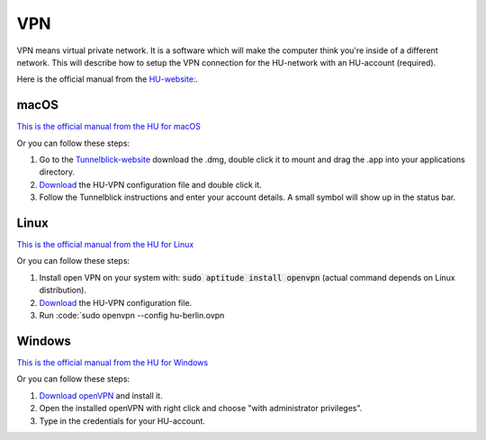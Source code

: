 ===
VPN
===

VPN means virtual private network. It is a software which will make the computer think you're inside of a different network. This will describe how to setup the VPN connection for the HU-network with an HU-account (required).

Here is the official manual from the `HU-website: <https://www.cms.hu-berlin.de/de/dl/netze/vpn>`_.


-----
macOS
-----

`This is the official manual from the HU for macOS <https://www.cms.hu-berlin.de/de/dl/netze/vpn/openvpn/macosx/ovpn-macosx.pdf>`_

Or you can follow these steps:

1. Go to the `Tunnelblick-website <https://tunnelblick.net/>`_ download the .dmg, double click it to mount and drag the .app into your applications directory.
2. `Download <https://www.cms.hu-berlin.de/de/dl/netze/vpn/openvpn/hu-berlin.ovpn>`_ the HU-VPN configuration file and double click it.
3. Follow the Tunnelblick instructions and enter your account details. A small symbol will show up in the status bar. 


-----
Linux
-----

`This is the official manual from the HU for Linux <https://www.cms.hu-berlin.de/de/dl/netze/vpn/openvpn/allgemein/ovpn-linux.pdf>`_

Or you can follow these steps:

1. Install open VPN on your system with: :code:`sudo aptitude install openvpn` (actual command depends on Linux distribution).
2. `Download <https://www.cms.hu-berlin.de/de/dl/netze/vpn/openvpn/hu-berlin.ovpn>`_ the HU-VPN configuration file.
3. Run :code:`sudo openvpn --config hu-berlin.ovpn

-------
Windows
-------

`This is the official manual from the HU for Windows <https://www.cms.hu-berlin.de/de/dl/netze/vpn/openvpn/windows10/ovpn-win10.pdf>`_

Or you can follow these steps:

1. `Download openVPN <https://www.cms.hu-berlin.de/de/dl/netze/vpn/openvpn/openvpn-install-x86_64-cms.exe>`_ and install it.
2. Open the installed openVPN with right click and choose "with administrator privileges".
3. Type in the credentials for your HU-account.